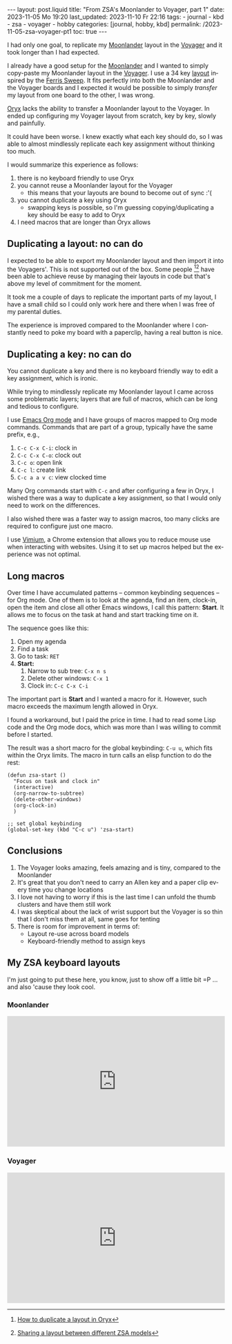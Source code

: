 #+LANGUAGE: en

#+begin_comment
When exporting, do not promote level 2 headers to level 1.
https://emacs.stackexchange.com/q/76544/11978

This only works if the variable =org-export-allow-bind-keywords= is
set to =t=. See Emacs config: [[https://github.com/pgpbpadilla/dotfiles/commit/8a78eb8330c74a0a883ad9b5b6cb8186890f028c][git:sha:8a78eb8]]
=ack org-export-allow-bind-keywords ~/dotfiles=
#+end_comment
#+BIND: org-md-toplevel-hlevel 2

#+begin_comment Explain: OPTIONS
1) Do not generate Org TOC:
   https://orgmode.org/manual/Table-of-Contents.html
2) Continue export even when there are broken links
   https://orgmode.org/manual/Export-Settings.html
#+end_comment
#+OPTIONS: toc:nil  broken-links:mark

#+begin_export html
---
layout: post.liquid
title:  "From ZSA's Moonlander to Voyager, part 1"
date: 2023-11-05 Mo 19:20
last_updated: 2023-11-10 Fr 22:16
tags:
  - journal
  - kbd
  - zsa
  - voyager
  - hobby
categories: [journal, hobby, kbd]
permalink: /2023-11-05-zsa-voyager-pt1
toc: true
---

#+end_export

I had only one goal, to replicate my [[https://www.zsa.io/moonlander/][Moonlander]] layout in the
[[https://www.zsa.io/voyager/][Voyager]] and it took longer than I had expected.

  
I already have a good setup for the [[https://www.zsa.io/moonlander/][Moonlander]] and I wanted to
simply copy-paste my Moonlander layout in the [[https://www.zsa.io/voyager/][Voyager]]. I use a 34
key [[id:D392DD6B-C39F-44D9-85FB-0B9FDC719C6F][layout]] inspired by the [[https://github.com/davidphilipbarr/Sweep][Ferris Sweep]]. It fits perfectly into both
the Moonlander and the Voyager boards and I expected it would be
possible to simply /transfer/ my layout from one board to the
other, I was wrong.

[[https://www.zsa.io/oryx/][Oryx]] lacks the ability to transfer a Moonlander layout to
the Voyager. In ended up configuring my Voyager
layout from scratch, key by key, slowly and painfully. 

It could have been worse. I knew exactly what each key should do, so 
I was able to almost mindlessly replicate each key assignment
without thinking too much.
  
I would summarize this experience as follows:

1. there is no keyboard friendly to use Oryx
2. you cannot reuse a Moonlander layout for the Voyager
   - this means that your layouts are bound to become out of
     sync :'(
3. you cannot duplicate a key using Oryx
   - swapping keys is possible, so I'm guessing copying/duplicating
     a key should be easy to add to Oryx
4. I need macros that are longer than Oryx allows


** Duplicating a layout: no can do

   I expected to be able to export my Moonlander layout and then
   import it into the Voyagers'. This is not supported out of the
   box. Some people [fn:1][fn:2] have been able to achieve reuse by
   managing their layouts in code but that's above my level of
   commitment for the moment.

   It took me a couple of days to replicate the important parts of my
   layout, I have a small child so I could only work here and there
   when I was free of my parental duties.

   The experience is improved compared to the Moonlander where I
   constantly need to poke my board with a paperclip, having a real
   button is nice.
   

** Duplicating a key: no can do

   You cannot duplicate a key and there is no keyboard friendly way to
   edit a key assignment, which is ironic.
   
   While trying to mindlessly replicate my Moonlander layout I came
   across some problematic layers; layers that are full of macros,
   which can be long and tedious to configure.

   I use [[https://orgmode.org/][Emacs Org mode]] and I have groups of macros mapped to Org mode
   commands. Commands that are part of a group, typically have the
   same prefix, e.g.,

   1. =C-c C-x C-i=: clock in
   2. =C-c C-x C-o=: clock out
   3. =C-c o=: open link
   4. =C-c l=: create link
   5. =C-c a a v c=: view clocked time 


   Many Org commands start with =C-c= and after configuring a few in
   Oryx, I wished there was a way to duplicate a key assignment, so
   that I would only need to work on the differences.

   I also wished there was a faster way to assign macros, too many
   clicks are required to configure just one macro.

   I use [[https://chrome.google.com/webstore/detail/vimium/dbepggeogbaibhgnhhndojpepiihcmeb][Vimium]], a Chrome extension that allows you to reduce mouse
   use when interacting with websites. Using it to set up macros
   helped but the experience was not optimal.
   
   
** Long macros

   Over time I have accumulated patterns -- common keybinding
   sequences -- for Org mode. One of them is to look at the agenda,
   find an item, clock-in, open the item and close all other Emacs
   windows, I call this pattern: *Start*. It allows me to focus on the
   task at hand and start tracking time on it.

   The sequence goes like this:

   1. Open my agenda
   2. Find a task
   3. Go to task: =RET=
   4. *Start:*
      1) Narrow to sub tree: =C-x n s=
      2) Delete other windows: =C-x 1=
      3) Clock in: =C-c C-x C-i=


   The important part is *Start* and I wanted a macro for it. However,
   such macro exceeds the maximum length allowed in Oryx.

   I found a workaround, but I paid the price in time. I had to
   read some Lisp code and the Org mode docs, which was more
   than I was willing to commit before I started.

   The result was a short macro for the global keybinding: =C-u u=,
   which fits within the Oryx limits. The macro in turn calls an elisp
   function to do the rest:

   #+begin_src elisp
     (defun zsa-start ()
       "Focus on task and clock in"
       (interactive)
       (org-narrow-to-subtree)
       (delete-other-windows)
       (org-clock-in)
       )

     ;; set global keybinding
     (global-set-key (kbd "C-c u") 'zsa-start)
   #+end_src
   
   
** Conclusions

   1) The Voyager looks amazing, feels amazing and is tiny, compared to
      the Moonlander
   2) It's great that you don't need to carry an Allen key and a paper
      clip every time you change locations
   3) I love not having to worry if this is the last time I can unfold
      the thumb clusters and have them still work
   4) I was skeptical about the lack of wrist support but the
      Voyager is so thin that I don't miss them at all, same goes for
      tenting 
   5) There is room for improvement in terms of:
      + Layout re-use across board models
      + Keyboard-friendly method to assign keys


   
** My ZSA keyboard layouts
   :PROPERTIES:
   :ID:       D392DD6B-C39F-44D9-85FB-0B9FDC719C6F
   :END:

   I'm just going to put these here, you know, just to show off a
   little bit =P ... and also 'cause they look cool.
   
*** Moonlander 

    #+begin_export html
    <div style="padding-top: 60%; position: relative;">
    	<iframe src="https://configure.zsa.io/embed/moonlander/layouts/M440N/latest/0" style="border: 0; height: 100%; left: 0; position: absolute; top: 0; width: 100%"></iframe>
    </div>
    #+end_export


*** Voyager

    #+begin_export html
    <div style="padding-top: 60%; position: relative;">
      <iframe src="https://configure.zsa.io/embed/voyager/layouts/XYwOW/latest/0" style="border: 0; height: 100%; left: 0; position: absolute; top: 0; width: 100%"></iframe>
    </div>
    #+end_export




[fn:2] [[https://www.reddit.com/r/Moonlander/comments/16avdb5/sharing_a_layout_between_different_zsa_models/][Sharing a layout between different ZSA models]]

[fn:1] [[https://www.reddit.com/r/Moonlander/comments/zmoztx/how_to_duplicate_a_layout_in_oryx/][How to duplicate a layout in Oryx]]

